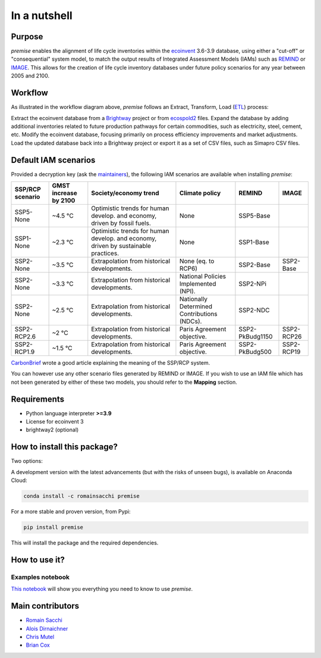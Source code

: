In a nutshell
"""""""""""""

Purpose
-------

*premise* enables the alignment of life cycle inventories within the ecoinvent_
3.6-3.9 database, using either a "cut-off" or "consequential"
system model, to match the output results of Integrated
Assessment Models (IAMs) such as REMIND_ or IMAGE_.
This allows for the creation of life cycle inventory databases
under future policy scenarios for any year between 2005 and 2100.

.. _ecoinvent: https://ecoinvent.org/
.. _REMIND: https://www.pik-potsdam.de/en/institute/departments/transformation-pathways/models/remind
.. _IMAGE: https://models.pbl.nl/image/index.php/Welcome_to_IMAGE_3.2_Documentation


Workflow
--------

.. image:: main_workflow.png

As illustrated in the workflow diagram above, *premise* follows an Extract, Transform, Load (ETL_) process:

Extract the ecoinvent database from a Brightway_ project or from ecospold2_ files.
Expand the database by adding additional inventories related to future production pathways for certain commodities, such as electricity, steel, cement, etc.
Modify the ecoinvent database, focusing primarily on process efficiency improvements and market adjustments.
Load the updated database back into a Brightway project or export it as a set of CSV files, such as Simapro CSV files.

.. _brightway: https://brightway.dev/
.. _ecospold2: https://ecoinvent.org/the-ecoinvent-database/data-formats/ecospold2/
.. _ETL: https://www.guru99.com/etl-extract-load-process.html#:~:text=ETL%20is%20a%20process%20that,is%20Extract%2C%20Transform%20and%20Load.

Default IAM scenarios
---------------------

Provided a decryption key (ask the maintainers_), the following IAM scenarios are available when installing *premise*:

+------------------+-----------------------+------------------------------------------------------------------------------------+---------------------------------------------+-----------------+------------+
| SSP/RCP scenario | GMST increase by 2100 | Society/economy trend                                                              | Climate policy                              | REMIND          | IMAGE      |
+==================+=======================+====================================================================================+=============================================+=================+============+
| SSP5-None        | ~4.5 °C               | Optimistic trends for human develop. and economy, driven by fossil fuels.          | None                                        | SSP5-Base       |            |
+------------------+-----------------------+------------------------------------------------------------------------------------+---------------------------------------------+-----------------+------------+
| SSP1-None        | ~2.3 °C               | Optimistic trends for human develop. and economy, driven by sustainable practices. | None                                        | SSP1-Base       |            |
+------------------+-----------------------+------------------------------------------------------------------------------------+---------------------------------------------+-----------------+------------+
| SSP2-None        | ~3.5 °C               | Extrapolation from historical developments.                                        | None (eq. to RCP6)                          | SSP2-Base       | SSP2-Base  |
+------------------+-----------------------+------------------------------------------------------------------------------------+---------------------------------------------+-----------------+------------+
| SSP2-None        | ~3.3 °C               | Extrapolation from historical developments.                                        | National Policies Implemented (NPI).        | SSP2-NPi        |            |
+------------------+-----------------------+------------------------------------------------------------------------------------+---------------------------------------------+-----------------+------------+
| SSP2-None        | ~2.5 °C               | Extrapolation from historical developments.                                        | Nationally Determined Contributions (NDCs). | SSP2-NDC        |            |
+------------------+-----------------------+------------------------------------------------------------------------------------+---------------------------------------------+-----------------+------------+
| SSP2-RCP2.6      | ~2 °C                 | Extrapolation from historical developments.                                        | Paris Agreement objective.                  | SSP2-PkBudg1150 | SSP2-RCP26 |
+------------------+-----------------------+------------------------------------------------------------------------------------+---------------------------------------------+-----------------+------------+
| SSP2-RCP1.9      | ~1.5 °C               | Extrapolation from historical developments.                                        | Paris Agreement objective.                  | SSP2-PkBudg500  | SSP2-RCP19 |
+------------------+-----------------------+------------------------------------------------------------------------------------+---------------------------------------------+-----------------+------------+


CarbonBrief_ wrote a good article explaining the meaning of the SSP/RCP system.


.. _CarbonBrief: https://www.carbonbrief.org/explainer-how-shared-socioeconomic-pathways-explore-future-climate-change

You can however use any other scenario files generated by REMIND or IMAGE. If you wish to use an IAM file
which has not been generated by either of these two models, you should refer to the **Mapping** section.

.. _maintainers: mailto:romain.sacchi@psi.ch


Requirements
------------
* Python language interpreter **>=3.9**
* License for ecoinvent 3
* brightway2 (optional)

How to install this package?
----------------------------

Two options:

A development version with the latest advancements (but with the risks of unseen bugs),
is available on Anaconda Cloud:

.. code-block:: python

    conda install -c romainsacchi premise

For a more stable and proven version, from Pypi:

.. code-block:: python

    pip install premise

This will install the package and the required dependencies.

How to use it?
--------------

Examples notebook
*****************

`This notebook <https://github.com/polca/premise/blob/master/examples/examples.ipynb>`_ will show
you everything you need to know to use *premise*.


Main contributors
-----------------

* `Romain Sacchi <https://github.com/romainsacchi>`_
* `Alois Dirnaichner <https://github.com/Loisel>`_
* `Chris Mutel <https://github.com/cmutel>`_
* `Brian Cox <https://github.com/brianlcox>`_
